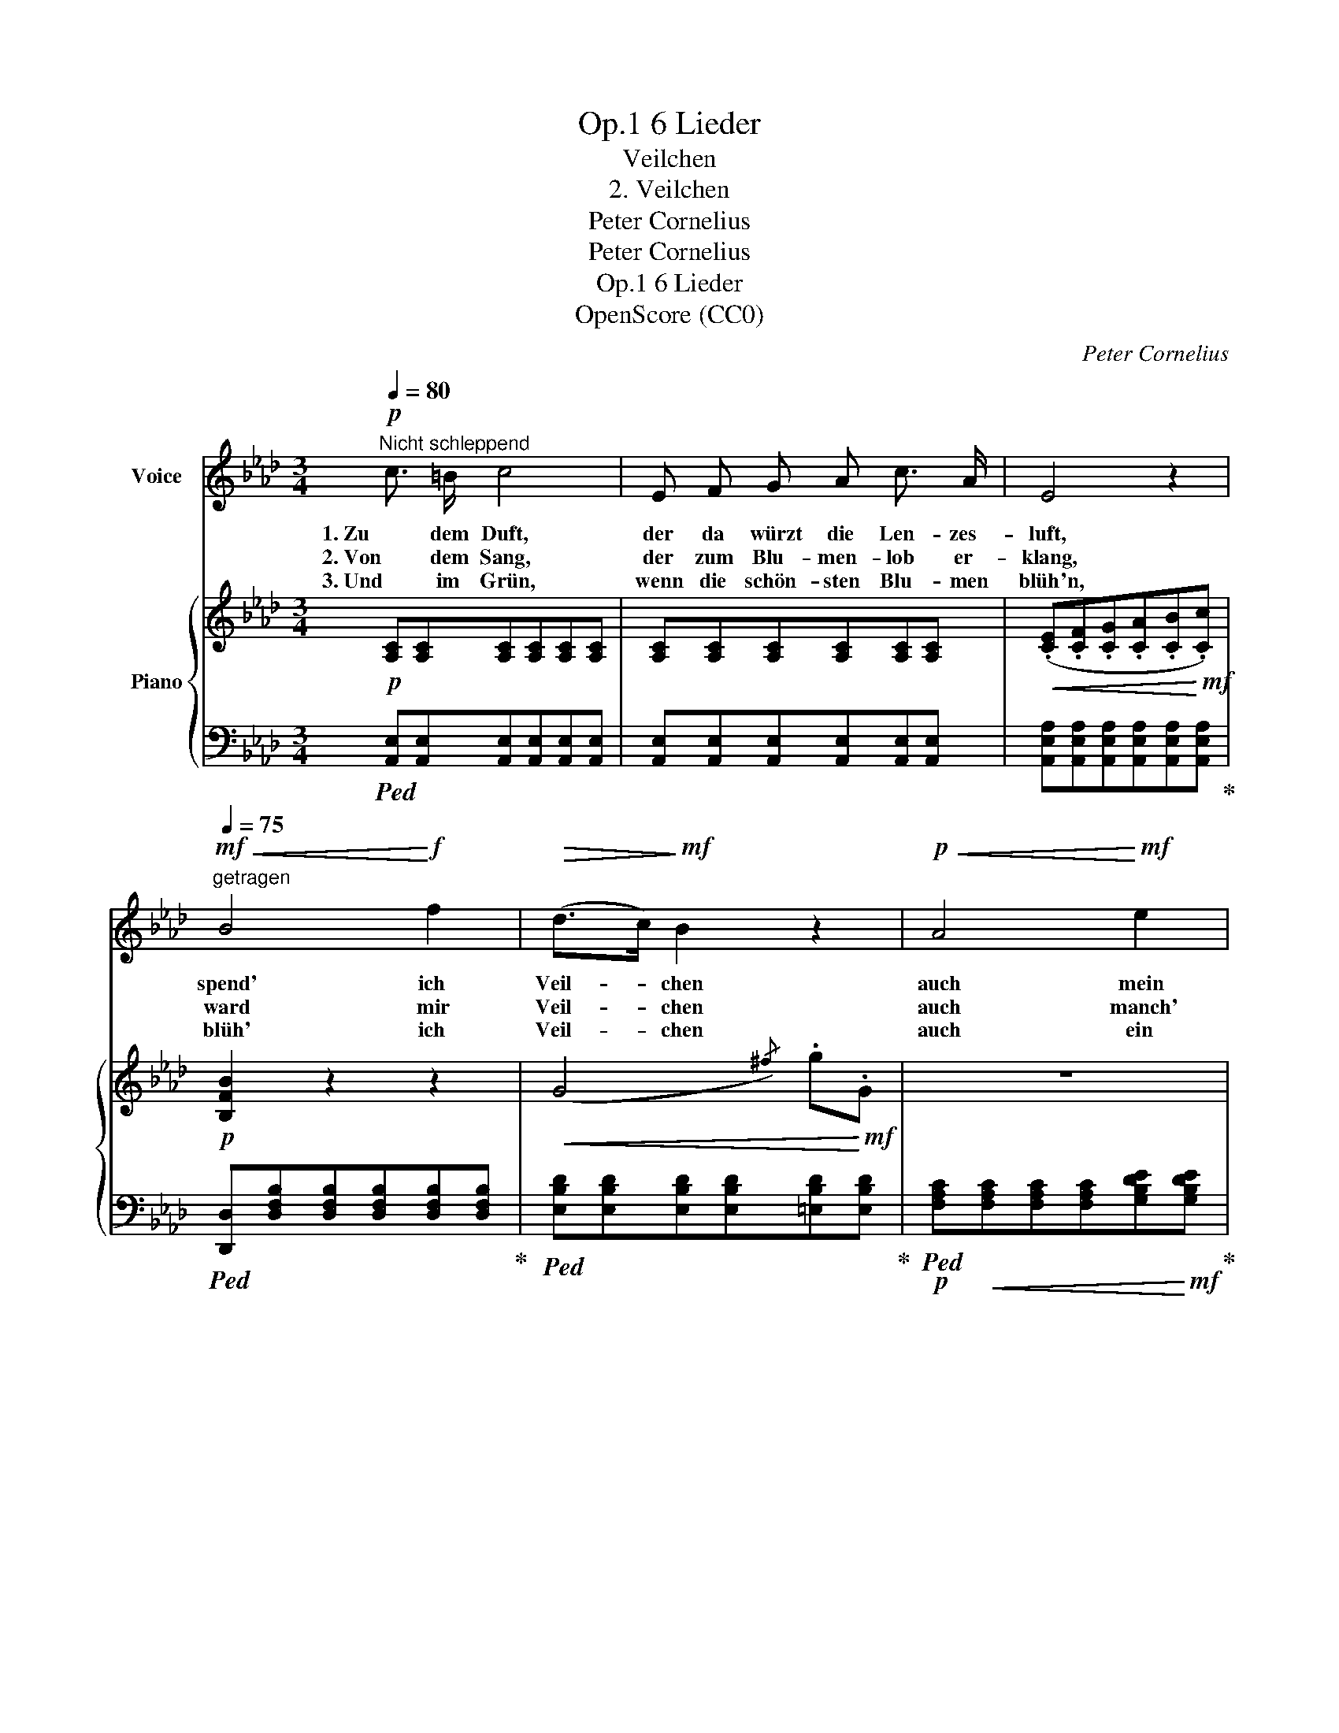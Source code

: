 X:1
T:6 Lieder, Op.1
T:Veilchen
T:2. Veilchen
T:Peter Cornelius
T:Peter Cornelius
T:6 Lieder, Op.1
T:OpenScore (CC0)
C:Peter Cornelius
Z:Peter Cornelius
Z:OpenScore (CC0)
%%score 1 { 2 | ( 3 4 ) }
L:1/8
Q:1/4=80
M:3/4
K:Ab
V:1 treble nm="Voice"
V:2 treble nm="Piano"
V:3 bass 
V:4 bass 
V:1
!p!"^Nicht schleppend" c3/2 =B/ c4 | E F G A c3/2 A/ | E4 z2 | %3
w: 1. Zu dem Duft,|der da würzt die Len- zes-|luft,|
w: 2. Von dem Sang,|der zum Blu- men- lob er-|klang,|
w: 3. Und im Grün,|wenn die schön- sten Blu- men|blüh'n,|
!mf!"^getragen"[Q:1/4=75]!<(! B4!<)!!f! f2 |!>(! (d>c)!>)!!mf! B2 z2 |!p!!<(! A4!<)!!mf! e2 | %6
w: spend' ich|Veil- * chen|auch mein|
w: ward mir|Veil- * chen|auch manch'|
w: blüh' ich|Veil- * chen|auch ein|
!>(! (c>B)!>)!!p! A2 z2 | z6 | z6 |] %9
w: Teil- * chen.|||
w: Zeil- * chen.|||
w: Weil- * chen.|||
V:2
!p! [A,C][A,C][A,C][A,C][A,C][A,C] | [A,C][A,C][A,C][A,C][A,C][A,C] | %2
!<(! (.[CE].[CF].[CG].[CA].[CB]!<)!!mf!.[Cc]) |!p! [B,FB]2 z2 z2 |!<(! (G4{/^f)} .g!<)!!mf!.G | %5
 z6 | (A4{/g)} .a.A |!mp! z"^leicht"{/=e} f{/c}d{/=A}BFG |!p! z2{/g} a4 |] %9
V:3
!ped! [A,,E,][A,,E,][A,,E,][A,,E,][A,,E,][A,,E,] | [A,,E,][A,,E,][A,,E,][A,,E,][A,,E,][A,,E,] | %2
 [A,,E,A,][A,,E,A,][A,,E,A,][A,,E,A,][A,,E,A,][A,,E,A,]!ped-up! | %3
!ped! [D,,D,][D,F,B,][D,F,B,][D,F,B,][D,F,B,][D,F,B,]!ped-up! | %4
!ped! [E,B,D][E,B,D][E,B,D][E,B,D][=E,B,D][E,B,D]!ped-up! | %5
!p!!ped! [F,A,C]!<(![F,A,C][F,A,C][F,A,C][G,B,DE]!<)!!mf![G,B,DE]!ped-up! | %6
!ped!!>(! [A,CE][A,CE][A,CE][A,CE][A,CE][A,CE]!ped-up!!>)! | %7
!ped! [D,,D,][D,F,B,][D,F,B,][D,F,B,][E,B,D][E,B,D]!ped-up! | %8
!ped! A,,,[E,A,C][E,A,C][E,A,C] !fermata![E,A,C]2!ped-up! |] %9
V:4
 x6 | x6 | x6 | x6 | x6 | x6 | x6 | x6 | [A,,,A,,]4 x2 |] %9

